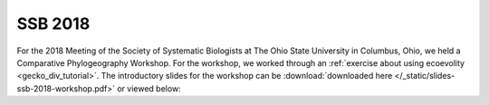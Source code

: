 ********
SSB 2018
********

For the 2018 Meeting of the Society of Systematic Biologists at The Ohio State
University in Columbus, Ohio, we held a Comparative Phylogeography Workshop.
For the workshop, we worked through an
:ref:`exercise about using ecoevolity <gecko_div_tutorial>`.
The introductory slides for the workshop can be
:download:`downloaded here </_static/slides-ssb-2018-workshop.pdf>`
or viewed below:

.. raw:: html

    <iframe src="//www.slideshare.net/slideshow/embed_code/key/4HDy2wRglfIZCd" width="595" height="485" frameborder="0" marginwidth="0" marginheight="0" scrolling="no" style="border:1px solid #CCC; border-width:1px; margin-bottom:5px; max-width: 100%;" allowfullscreen> </iframe> <div style="margin-bottom:5px"> <strong> <a href="//www.slideshare.net/jamieoaks7/ssb-2018-comparative-phylogeography-workshop" title="SSB 2018 Comparative Phylogeography Workshop" target="_blank">SSB 2018 Comparative Phylogeography Workshop</a> </strong> from <strong><a href="https://www.slideshare.net/jamieoaks7" target="_blank">Jamie Oaks</a></strong> </div>
